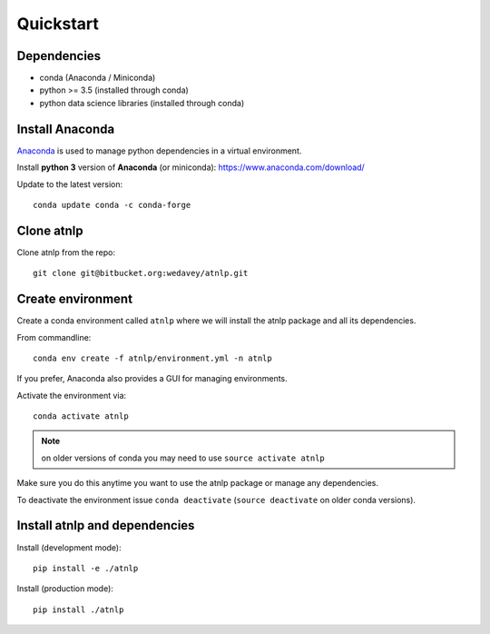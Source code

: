Quickstart
==========

Dependencies
------------

- conda (Anaconda / Miniconda)
- python >= 3.5 (installed through conda)
- python data science libraries (installed through conda)


Install Anaconda
----------------
`Anaconda <https://www.anaconda.com/>`_ is used to manage python dependencies in a virtual environment.

Install **python 3** version of **Anaconda** (or miniconda): https://www.anaconda.com/download/

Update to the latest version::

    conda update conda -c conda-forge


Clone atnlp
-----------
Clone atnlp from the repo::

    git clone git@bitbucket.org:wedavey/atnlp.git

.. todo:: update this to github


Create environment
------------------
Create a conda environment called ``atnlp`` where we will install the atnlp package and all its dependencies.

From commandline::

    conda env create -f atnlp/environment.yml -n atnlp

If you prefer, Anaconda also provides a GUI for managing environments.

Activate the environment via::

    conda activate atnlp

.. note:: on older versions of conda you may need to use ``source activate atnlp``

Make sure you do this anytime you want to use the atnlp package or manage any dependencies.

To deactivate the environment issue ``conda deactivate`` (``source deactivate`` on older conda versions).


Install atnlp and dependencies
------------------------------
Install (development mode)::

    pip install -e ./atnlp

Install (production mode)::

    pip install ./atnlp

